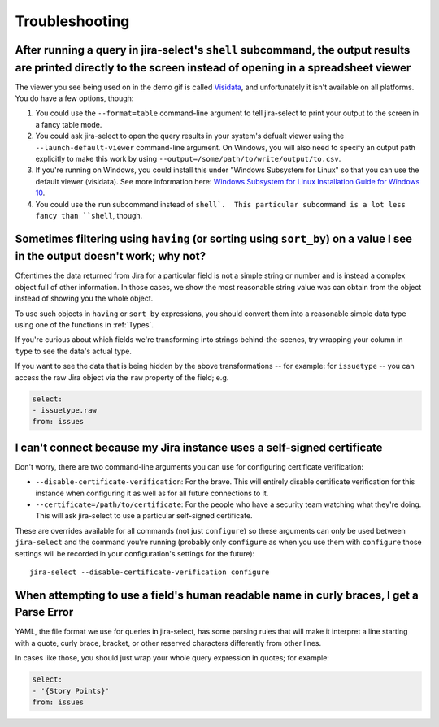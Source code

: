 Troubleshooting
===============

After running a query in jira-select's ``shell`` subcommand, the output results are printed directly to the screen instead of opening in a spreadsheet viewer
-------------------------------------------------------------------------------------------------------------------------------------------------------------

The viewer you see being used on in the demo gif is called `Visidata <https://www.visidata.org/>`_, and unfortunately it isn't available on all platforms.  You do have a few options, though:

1. You could use the ``--format=table`` command-line argument to tell jira-select to print your output to the screen in a fancy table mode.
2. You could ask jira-select to open the query results in your system's defualt viewer using the ``--launch-default-viewer`` command-line argument.  On Windows, you will also need to specify an output path explicitly to make this work by using ``--output=/some/path/to/write/output/to.csv``.
3. If you're running on Windows, you could install this under "Windows Subsystem for Linux" so that you can use the default viewer (visidata). See more information here: `Windows Subsystem for Linux Installation Guide for Windows 10 <https://docs.microsoft.com/en-us/windows/wsl/install-win10>`_.
4. You could use the ``run`` subcommand instead of ``shell`.  This particular subcommand is a lot less fancy than ``shell``, though.

Sometimes filtering using ``having`` (or sorting using ``sort_by``) on a value I see in the output doesn't work; why not?
-------------------------------------------------------------------------------------------------------------------------

Oftentimes the data returned from Jira for a particular field
is not a simple string or number
and is instead a complex object full of other information.
In those cases, we show the most reasonable string value was can obtain
from the object instead of showing you the whole object.

To use such objects in ``having`` or ``sort_by`` expressions,
you should convert them into a reasonable simple data type
using one of the functions in :ref:`Types`.

If you're curious about which fields we're transforming
into strings behind-the-scenes,
try wrapping your column in ``type``
to see the data's actual type.

If you want to see the data that is being hidden
by the above transformations
-- for example: for ``issuetype`` --
you can access the raw Jira object via the ``raw`` property
of the field; e.g.

.. code-block:: yaml

   select:
   - issuetype.raw
   from: issues

I can't connect because my Jira instance uses a self-signed certificate
-----------------------------------------------------------------------

Don't worry,
there are two command-line arguments you can use
for configuring certificate verification:

* ``--disable-certificate-verification``: For the brave.  This will entirely
  disable certificate verification for this instance when configuring it
  as well as for all future connections to it.
* ``--certificate=/path/to/certificate``: For the people who have a
  security team watching what they're doing.  This will ask jira-select
  to use a particular self-signed certificate.

These are overrides available for all commands (not just ``configure``)
so these arguments can only be used
between ``jira-select`` and the command you're running
(probably only ``configure``
as when you use them with ``configure``
those settings will be recorded in your configuration's settings
for the future)::

  jira-select --disable-certificate-verification configure

When attempting to use a field's human readable name in curly braces, I get a Parse Error
-----------------------------------------------------------------------------------------

YAML, the file format we use for queries in jira-select,
has some parsing rules that will make it interpret a line starting with a
quote, curly brace, bracket, or other reserved characters
differently from other lines.

In cases like those,
you should just wrap your whole query expression in quotes;
for example:

.. code-block:: yaml

   select:
   - '{Story Points}'
   from: issues
